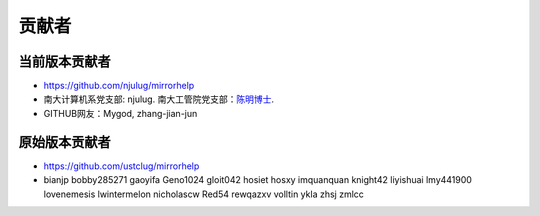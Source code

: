 ==============
贡献者 
==============

当前版本贡献者 
===============
* https://github.com/njulug/mirrorhelp 
* 南大计算机系党支部: njulug. 南大工管院党支部：`陈明博士 <http://cv.mchen.org>`_.
* GITHUB网友：Mygod, zhang-jian-jun

原始版本贡献者
==============
* https://github.com/ustclug/mirrorhelp
* bianjp bobby285271 gaoyifa Geno1024  gloit042  hosiet  hosxy  imquanquan  knight42  liyishuai  lmy441900  lovenemesis  lwintermelon  nicholascw  Red54  rewqazxv  volltin  ykla  zhsj  zmlcc

